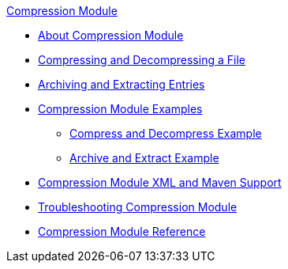 .xref:index.adoc[Compression Module]
* xref:index.adoc[About Compression Module]
* xref:compression-compress-decompress.adoc[Compressing and Decompressing a File]
* xref:compression-archive-extract.adoc[Archiving and Extracting Entries]
* xref:compression-module-examples.adoc[Compression Module Examples]
** xref:compression-compress-decompress-example.adoc[Compress and Decompress Example]
** xref:compression-archive-extract-example.adoc[Archive and Extract Example]
* xref:compression-xml-maven.adoc[Compression Module XML and Maven Support]
* xref:compression-module-troubleshooting.adoc[Troubleshooting Compression Module]
* xref:compression-documentation.adoc[Compression Module Reference]